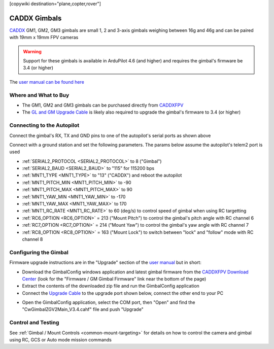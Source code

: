 .. _common-caddx-gimbal:

[copywiki destination="plane,copter,rover"]

=============
CADDX Gimbals
=============

`CADDX <https://caddxfpv.com/products/caddxfpv-gm1-gm2-gm3.html>`__ GM1, GM2, GM3 gimbals are small 1, 2 and 3-axis gimbals weighing between 16g and 46g and can be paired with 19mm x 19mm FPV cameras

.. image:: ../../../images/caddxfpv-gimbal.png
    :target: https://caddxfpv.com/products/caddxfpv-gm1-gm2-gm3.html

.. warning::

    Support for these gimbals is available in ArduPilot 4.6 (and higher) and requires the gimbal's firmware be 3.4 (or higher)

The `user manual can be found here <https://cdn.shopify.com/s/files/1/0036/3921/4169/files/GM_Series_Manual_V1.0_1.pdf>`__

Where and What to Buy
---------------------

- The GM1, GM2 and GM3 gimbals can be purchased directly from `CADDXFPV <https://caddxfpv.com/products/caddxfpv-gm1-gm2-gm3.html>`__
- The `GL and GM Upgrade Cable <https://caddxfpv.com/products/gl-and-gm-upgrade-cable>`__ is likely also required to upgrade the gimbal's firmware to 3.4 (or higher)

Connecting to the Autopilot
---------------------------

.. image:: ../../../images/caddxfpv-gm3-autopilot.png
    :target: ../_images/caddxfpv-gm3-autopilot.png
    :width: 450px

Connect the gimbal's RX, TX and GND pins to one of the autopilot's serial ports as shown above

Connect with a ground station and set the following parameters.  The params below assume the autopilot's telem2 port is used

- :ref:`SERIAL2_PROTOCOL <SERIAL2_PROTOCOL>` to 8 ("Gimbal")
- :ref:`SERIAL2_BAUD <SERIAL2_BAUD>` to "115" for 115200 bps
- :ref:`MNT1_TYPE <MNT1_TYPE>` to "13" ("CADDX") and reboot the autopilot
- :ref:`MNT1_PITCH_MIN <MNT1_PITCH_MIN>` to -90
- :ref:`MNT1_PITCH_MAX <MNT1_PITCH_MAX>` to 90
- :ref:`MNT1_YAW_MIN <MNT1_YAW_MIN>` to -170
- :ref:`MNT1_YAW_MAX <MNT1_YAW_MAX>` to 170
- :ref:`MNT1_RC_RATE <MNT1_RC_RATE>` to 60 (deg/s) to control speed of gimbal when using RC targetting
- :ref:`RC6_OPTION <RC6_OPTION>` = 213 ("Mount Pitch") to control the gimbal's pitch angle with RC channel 6
- :ref:`RC7_OPTION <RC7_OPTION>` = 214 ("Mount Yaw") to control the gimbal's yaw angle with RC channel 7
- :ref:`RC8_OPTION <RC8_OPTION>` = 163 ("Mount Lock") to switch between "lock" and "follow" mode with RC channel 8

Configuring the Gimbal
----------------------

Firmware upgrade instructions are in the "Upgrade" section of the `user manual <https://cdn.shopify.com/s/files/1/0036/3921/4169/files/GM_Series_Manual_V1.0_1.pdf>`__ but in short:

- Download the GimbalConfig windows application and latest gimbal firmware from the `CADDXFPV Download Center <https://caddxfpv.com/pages/download-center>`__ (look for the "Firmware / GM Gimbal Firmware" link near the bottom of the page)
- Extract the contents of the downloaded zip file and run the GimbalConfig application
- Connect the `Upgrade Cable <https://caddxfpv.com/products/gl-and-gm-upgrade-cable>`__ to the upgrade port shown below, connect the other end to your PC

.. image:: ../../../images/caddx-firmware-update.png
    :target: ../_images/caddx-firmware-update.png
    :width: 450px

- Open the GimbalConfig application, select the COM port, then "Open" and find the "CwGimbalZGV2Main_V3.4.cahf" file and push "Upgrade"

.. image:: ../../../images/caddx-firmware-update-PC.png
    :target: ../_images/caddx-firmware-update-PC.png
    :width: 450px

Control and Testing
-------------------

See :ref:`Gimbal / Mount Controls <common-mount-targeting>` for details on how to control the camera and gimbal using RC, GCS or Auto mode mission commands
